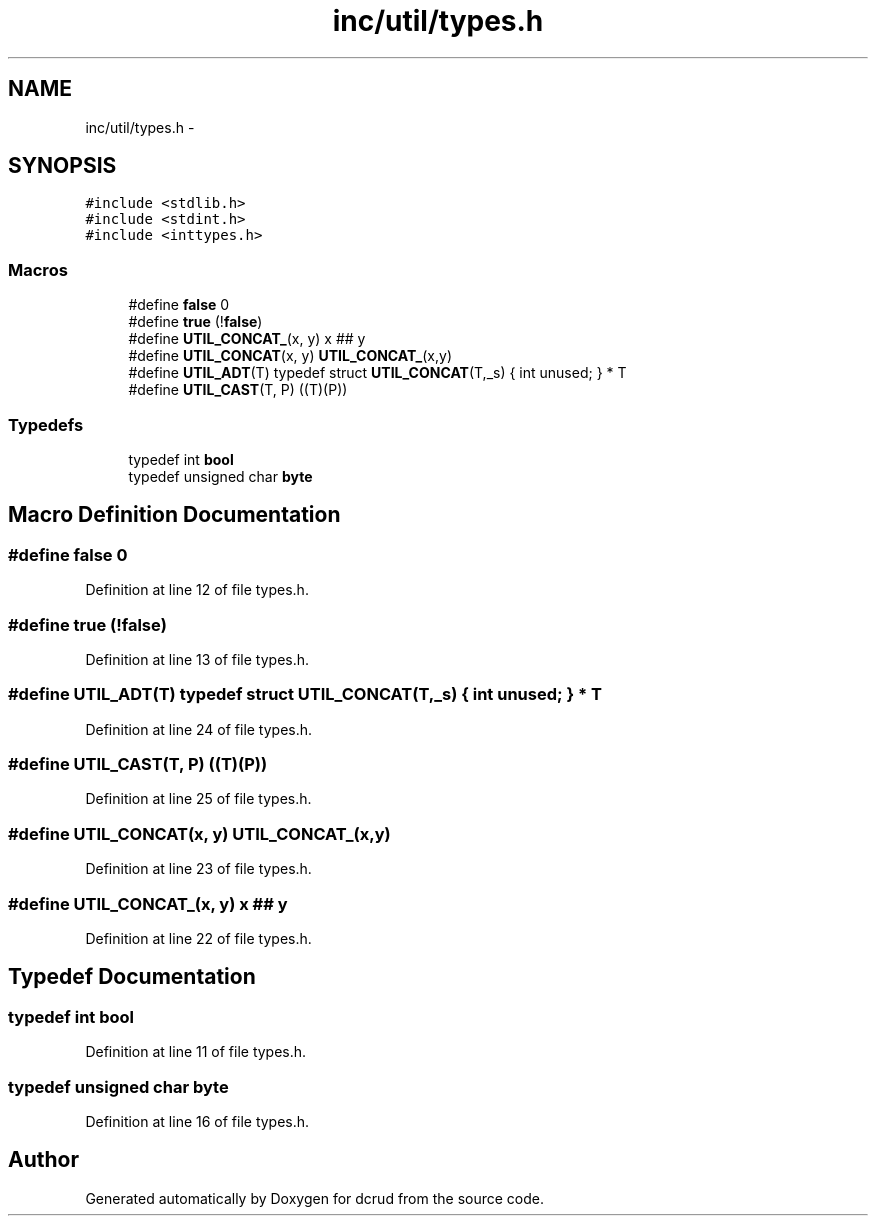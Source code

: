 .TH "inc/util/types.h" 3 "Sat Jan 9 2016" "Version 0.0.0" "dcrud" \" -*- nroff -*-
.ad l
.nh
.SH NAME
inc/util/types.h \- 
.SH SYNOPSIS
.br
.PP
\fC#include <stdlib\&.h>\fP
.br
\fC#include <stdint\&.h>\fP
.br
\fC#include <inttypes\&.h>\fP
.br

.SS "Macros"

.in +1c
.ti -1c
.RI "#define \fBfalse\fP   0"
.br
.ti -1c
.RI "#define \fBtrue\fP   (!\fBfalse\fP)"
.br
.ti -1c
.RI "#define \fBUTIL_CONCAT_\fP(x, y)   x ## y"
.br
.ti -1c
.RI "#define \fBUTIL_CONCAT\fP(x, y)   \fBUTIL_CONCAT_\fP(x,y)"
.br
.ti -1c
.RI "#define \fBUTIL_ADT\fP(T)   typedef struct \fBUTIL_CONCAT\fP(T,_s) { int unused; } * T"
.br
.ti -1c
.RI "#define \fBUTIL_CAST\fP(T, P)   ((T)(P))"
.br
.in -1c
.SS "Typedefs"

.in +1c
.ti -1c
.RI "typedef int \fBbool\fP"
.br
.ti -1c
.RI "typedef unsigned char \fBbyte\fP"
.br
.in -1c
.SH "Macro Definition Documentation"
.PP 
.SS "#define false   0"

.PP
Definition at line 12 of file types\&.h\&.
.SS "#define true   (!\fBfalse\fP)"

.PP
Definition at line 13 of file types\&.h\&.
.SS "#define UTIL_ADT(T)   typedef struct \fBUTIL_CONCAT\fP(T,_s) { int unused; } * T"

.PP
Definition at line 24 of file types\&.h\&.
.SS "#define UTIL_CAST(T, P)   ((T)(P))"

.PP
Definition at line 25 of file types\&.h\&.
.SS "#define UTIL_CONCAT(x, y)   \fBUTIL_CONCAT_\fP(x,y)"

.PP
Definition at line 23 of file types\&.h\&.
.SS "#define UTIL_CONCAT_(x, y)   x ## y"

.PP
Definition at line 22 of file types\&.h\&.
.SH "Typedef Documentation"
.PP 
.SS "typedef int \fBbool\fP"

.PP
Definition at line 11 of file types\&.h\&.
.SS "typedef unsigned char \fBbyte\fP"

.PP
Definition at line 16 of file types\&.h\&.
.SH "Author"
.PP 
Generated automatically by Doxygen for dcrud from the source code\&.
